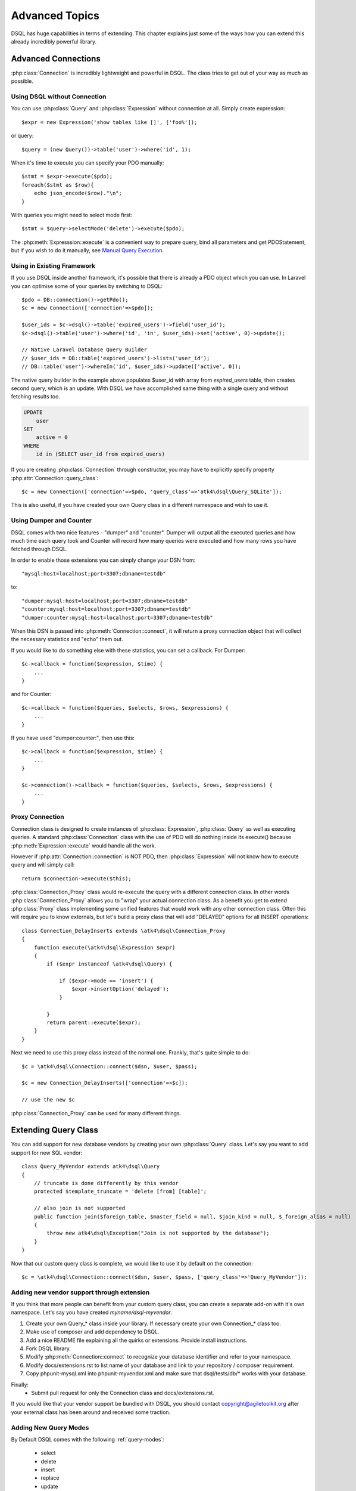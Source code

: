 ===============
Advanced Topics
===============

DSQL has huge capabilities in terms of extending. This chapter
explains just some of the ways how you can extend this already
incredibly powerful library.

Advanced Connections
====================
:php:class:`Connection` is incredibly lightweight and powerful in DSQL.
The class tries to get out of your way as much as possible.

Using DSQL without Connection
-----------------------------
You can use :php:class:`Query` and :php:class:`Expression` without connection
at all. Simply create expression::

    $expr = new Expression('show tables like []', ['foo%']);

or query::

    $query = (new Query())->table('user')->where('id', 1);

When it's time to execute you can specify your PDO manually::

    $stmt = $expr->execute($pdo);
    foreach($stmt as $row){
        echo json_encode($row)."\n";
    }

With queries you might need to select mode first::

    $stmt = $query->selectMode('delete')->execute($pdo);

The :php:meth:`Expresssion::execute` is a convenient way to prepare query,
bind all parameters and get PDOStatement, but if you wish to do it
manually, see `Manual Query Execution`_.


Using in Existing Framework
---------------------------
If you use DSQL inside another framework, it's possible that there is already
a PDO object which you can use. In Laravel you can optimise some of your queries
by switching to DSQL::

    $pdo = DB::connection()->getPdo();
    $c = new Connection(['connection'=>$pdo]);

    $user_ids = $c->dsql()->table('expired_users')->field('user_id');
    $c->dsql()->table('user')->where('id', 'in', $user_ids)->set('active', 0)->update();

    // Native Laravel Database Query Builder
    // $user_ids = DB::table('expired_users')->lists('user_id');
    // DB::table('user')->whereIn('id', $user_ids)->update(['active', 0]);

The native query builder in the example above populates $user_id with array from
`expired_users` table, then creates second query, which is an update. With
DSQL we have accomplished same thing with a single query and without fetching
results too.

.. code-block:: sql

    UPDATE
        user
    SET
        active = 0
    WHERE
        id in (SELECT user_id from expired_users)

If you are creating :php:class:`Connection` through constructor, you may have
to explicitly specify property :php:attr:`Connection::query_class`::

    $c = new Connection(['connection'=>$pdo, 'query_class'=>'atk4\dsql\Query_SQLite']);

This is also useful, if you have created your own Query class in a different namespace
and wish to use it.

Using Dumper and Counter
------------------------

DSQL comes with two nice features - "dumper" and "counter". Dumper will output
all the executed queries and how much time each query took and Counter will record
how many queries were executed and how many rows you have fetched through DSQL.

In order to enable those extensions you can simply change your DSN from::

    "mysql:host=localhost;port=3307;dbname=testdb"

to::

    "dumper:mysql:host=localhost;port=3307;dbname=testdb"
    "counter:mysql:host=localhost;port=3307;dbname=testdb"
    "dumper:counter:mysql:host=localhost;port=3307;dbname=testdb"

When this DSN is passed into :php:meth:`Connection::connect`, it will return
a proxy connection object that will collect the necessary statistics and
"echo" them out.

If you would like to do something else with these statistics, you can set
a callback. For Dumper::

    $c->callback = function($expression, $time) {
        ...
    }

and for Counter::

    $c->callback = function($queries, $selects, $rows, $expressions) {
        ...
    }

If you have used "dumper:counter:", then use this::

    $c->callback = function($expression, $time) {
        ...
    }

    $c->connection()->callback = function($queries, $selects, $rows, $expressions) {
        ...
    }

.. _proxy:

Proxy Connection
----------------
Connection class is designed to create instances of :php:class:`Expression`,
:php:class:`Query` as well as executing queries.
A standard :php:class:`Connection` class with the use of PDO will do nothing
inside its execute() because :php:meth:`Expression::execute` would handle all the work.

However if :php:attr:`Connection::connection` is NOT PDO, then :php:class:`Expression` will not
know how to execute query and will simply call::

    return $connection->execute($this);

:php:class:`Connection_Proxy` class would re-execute the query with a different connection class. In other
words :php:class:`Connection_Proxy` allows you to "wrap" your actual connection class. As a benefit you
get to extend :php:class:`Proxy` class implementing some unified features that would work with any other
connection class. Often this will require you to know externals, but let's build a proxy
class that will add "DELAYED" options for all INSERT operations::

    class Connection_DelayInserts extends \atk4\dsql\Connection_Proxy
    {
        function execute(\atk4\dsql\Expression $expr)
        {
            if ($expr instanceof \atk4\dsql\Query) {

                if ($expr->mode == 'insert') {
                    $expr->insertOption('delayed');
                }

            }
            return parent::execute($expr);
        }
    }

Next we need to use this proxy class instead of the normal one. Frankly, that's
quite simple to do::

    $c = \atk4\dsql\Connection::connect($dsn, $user, $pass);

    $c = new Connection_DelayInserts(['connection'=>$c]);

    // use the new $c

:php:class:`Connection_Proxy` can be used for many different things.

.. _extending_query:

Extending Query Class
=====================

You can add support for new database vendors by creating your own :php:class:`Query` class.
Let's say you want to add support for new SQL vendor::

    class Query_MyVendor extends atk4\dsql\Query
    {
        // truncate is done differently by this vendor
        protected $template_truncate = 'delete [from] [table]';

        // also join is not supported
        public function join($foreign_table, $master_field = null, $join_kind = null, $_foreign_alias = null)
        {
            throw new atk4\dsql\Exception("Join is not supported by the database");
        }
    }

Now that our custom query class is complete, we would like to use it by default
on the connection::

    $c = \atk4\dsql\Connection::connect($dsn, $user, $pass, ['query_class'=>'Query_MyVendor']);

.. _new_vendor:

Adding new vendor support through extension
------------------------------------------
If you think that more people can benefit from your custom query class, you can create
a separate add-on with it's own namespace. Let's say you have created `myname/dsql-myvendor`.

1. Create your own Query_* class inside your library. If necessary create your own Connection_* class too.
2. Make use of composer and add dependency to DSQL.
3. Add a nice README file explaining all the quirks or extensions. Provide install instructions.
4. Fork DSQL library.
5. Modify :php:meth:`Connection::connect` to recognize your database identifier and refer to your namespace.
6. Modify docs/extensions.rst to list name of your database and link to your repository / composer requirement.
7. Copy phpunit-mysql.xml into phpunit-myvendor.xml and make sure that dsql/tests/db/* works with your database.

Finally:
 - Submit pull request for only the Connection class and docs/extensions.rst.


If you would like that your vendor support be bundled with DSQL, you should contact copyright@agiletoolkit.org
after your external class has been around and received some traction.

Adding New Query Modes
----------------------

By Default DSQL comes with the following :ref:`query-modes`:

 - select
 - delete
 - insert
 - replace
 - update
 - truncate

You can add new mode if you wish. Let's look at how to add a MySQL specific query "LOAD DATA INFILE":

1. Define new property inside your :php:class:`Query` class $template_load_data.
2. Add public method allowing to specify necessary parameters.
3. Re-use existing methods/template tags if you can.
4. Create _render method if your tag rendering is complex.

So to implement our task, you might need a class like this::

    use \atk4\dsql\Exception;
    class Query_MySQL extends \atk4\dsql\Query_MySQL
    {
        protected $template_load_data = 'load data local infile [file] into table [table]';

        public function file($file)
        {
            if (!is_readable($file)) {
                throw Exception(['File is not readable', 'file'=>$file]);
            }
            $this['file'] = $file;
        }

        public function loadData()
        {
            return $this->mode('load_data')->execute();
        }
    }

Then to use your new statement, you can do::

    $c->dsql()->file('abc.csv')->loadData();

Manual Query Execution
======================

If you are not satisfied with :php:meth:`Expression::execute` you can execute query yourself.

1. :php:meth:`Expression::render` query, then send it into PDO::prepare();
2. use new $statement to bindValue with the contents of :php:attr:`Expression::params`;
3. set result fetch mode and parameters;
4. execute() your statement



Exception Class
===============
DSQL slightly extends and improves :php:class:`Exception` class

.. php:class:: Exception

The main goal of the new exception is to be able to accept additional information in addition
to the message. We realize that often $e->getMessage() will be localized, but if you stick
some variables in there, this will no longger be possible. You also risk injection or expose
some sensitive data to the user.

.. php:method:: __construct($message, $code)

    Create new exception

    :param string|array $message: Describes the problem
    :param int          $code:    Error code

Usage::

    throw new atk4\dsql\Exception('Hello');

    throw new atk4\dsql\Exception(['File is not readable', 'file'=>$file]);

When displayed to the user the exception will hide parameter for $file, but you still can get it
if you really need it:

.. php:method:: getParams()

    Return additional parameters, that might be helpful to find error.

    :returns: array

Any DSQL-related code must always throw atk4\dsql\Exception. Query-related errors will generate PDO exceptions.
If you use a custom connection and doing some vendor-specific operations, you may also throw other vendor-specific
exceptions.
